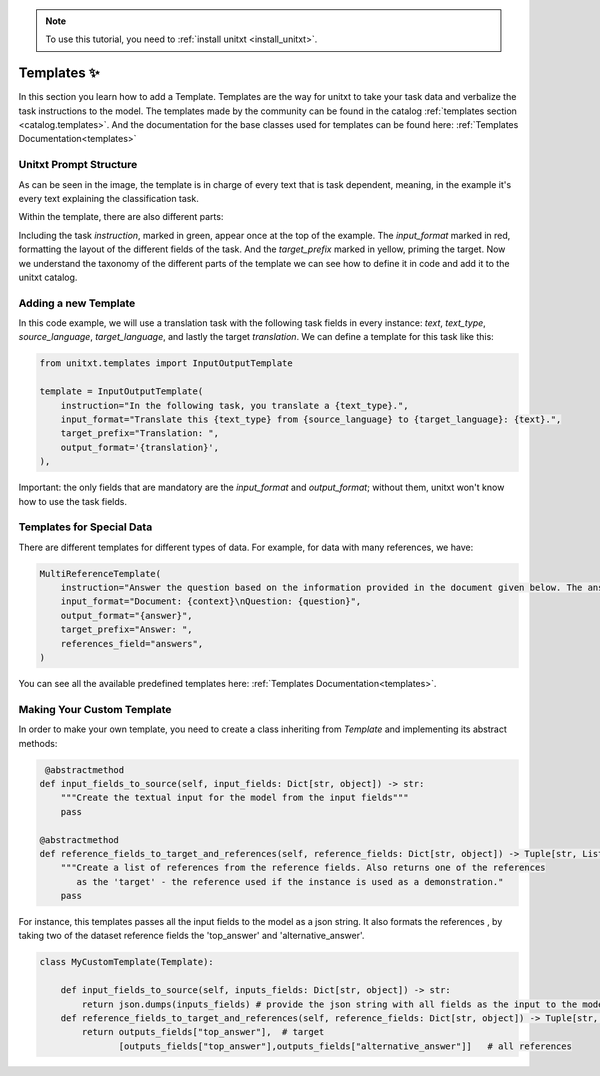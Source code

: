.. _adding_template:

.. note::

   To use this tutorial, you need to :ref:`install unitxt <install_unitxt>`.

=====================================
Templates ✨
=====================================

In this section you learn how to add a Template. Templates are the way for unitxt to take your task data and verbalize the task instructions to the model.
The templates made by the community can be found in the catalog :ref:`templates section <catalog.templates>`.
And the documentation for the base classes used for templates can be found here: :ref:`Templates Documentation<templates>`

Unitxt Prompt Structure
----------------------------

.. _prompt_layout:
.. image:: ../../assets/prompt_layout.png
   :alt: The unitxt prompt layout
   :width: 75%
   :align: center

As can be seen in the image, the template is in charge of every text
that is task dependent, meaning, in the example it's every text explaining the classification task.

Within the template, there are also different parts:

.. _template_layout:
.. image:: ../../assets/template_layout.png
   :alt: The unitxt template layout
   :width: 75%
   :align: center

Including the task `instruction`, marked in green, appear once at the top of the example.
The `input_format` marked in red, formatting the layout of the different fields of the task.
And the `target_prefix` marked in yellow, priming the target. Now we understand the taxonomy
of the different parts of the template we can see how to define it in code and add it to the unitxt catalog.

Adding a new Template
----------------------------

In this code example, we will use a translation task with the following task fields in every instance: `text`, `text_type`, `source_language`, `target_language`, and lastly the target `translation`.
We can define a template for this task like this:

.. code-block:: python

    from unitxt.templates import InputOutputTemplate

    template = InputOutputTemplate(
        instruction="In the following task, you translate a {text_type}.",
        input_format="Translate this {text_type} from {source_language} to {target_language}: {text}.",
        target_prefix="Translation: ",
        output_format='{translation}',
    ),

Important: the only fields that are mandatory are the `input_format` and `output_format`; without them, unitxt won't know how to use the task fields.

Templates for Special Data
----------------------------

There are different templates for different types of data. For example, for data with many references, we have:

.. code-block:: python

    MultiReferenceTemplate(
        instruction="Answer the question based on the information provided in the document given below. The answer should be a single word or a number or a short phrase of a few words.\n\n",
        input_format="Document: {context}\nQuestion: {question}",
        output_format="{answer}",
        target_prefix="Answer: ",
        references_field="answers",
    )

You can see all the available predefined templates here: :ref:`Templates Documentation<templates>`.

Making Your Custom Template
----------------------------

In order to make your own template, you need to create a class inheriting from `Template` and
implementing its abstract methods:

.. code-block:: python

     @abstractmethod
    def input_fields_to_source(self, input_fields: Dict[str, object]) -> str:
        """Create the textual input for the model from the input fields"""
        pass

    @abstractmethod
    def reference_fields_to_target_and_references(self, reference_fields: Dict[str, object]) -> Tuple[str, List[str]]:
        """Create a list of references from the reference fields. Also returns one of the references
           as the 'target' - the reference used if the instance is used as a demonstration."
        pass

    

For instance, this templates passes all the input fields to the model as a json string.
It also formats the references , by taking two of the dataset reference fields the 'top_answer' and 'alternative_answer'.

.. code-block:: python

    class MyCustomTemplate(Template):

        def input_fields_to_source(self, inputs_fields: Dict[str, object]) -> str:
            return json.dumps(inputs_fields) # provide the json string with all fields as the input to the model
        def reference_fields_to_target_and_references(self, reference_fields: Dict[str, object]) -> Tuple[str, List[str]]
            return outputs_fields["top_answer"],  # target
                   [outputs_fields["top_answer"],outputs_fields["alternative_answer"]]   # all references
